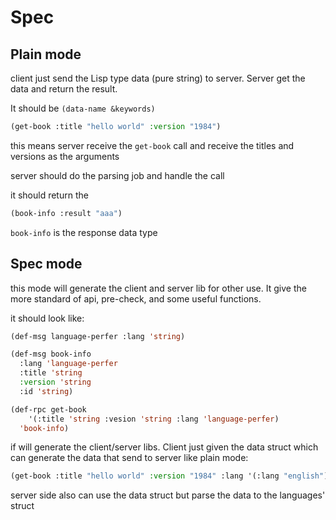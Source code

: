 * Spec

** Plain mode

client just send the Lisp type data (pure string) to server. Server get the data and return the result.

It should be ~(data-name &keywords)~

#+begin_src lisp
  (get-book :title "hello world" :version "1984")
#+end_src

this means server receive the ~get-book~ call and receive the titles and versions as the arguments

server should do the parsing job and handle the call

it should return the

#+begin_src lisp
  (book-info :result "aaa")
#+end_src

~book-info~ is the response data type

** Spec mode

this mode will generate the client and server lib for other use. It give the more standard of api, pre-check, and some useful functions.

it should look like:

#+begin_src lisp
  (def-msg language-perfer :lang 'string)

  (def-msg book-info
    :lang 'language-perfer
    :title 'string
    :version 'string
    :id 'string)

  (def-rpc get-book
      '(:title 'string :vesion 'string :lang 'language-perfer)
    'book-info)
#+end_src

if will generate the client/server libs. Client just given the data struct which can generate the data that send to server like plain mode:

#+begin_src lisp
  (get-book :title "hello world" :version "1984" :lang '(:lang "english"))
#+end_src

server side also can use the data struct but parse the data to the languages' struct 
